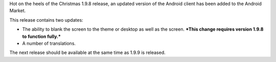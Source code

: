 .. title: New Android Release
.. slug: 2012/01/23/new-android-release
.. date: 2012-01-23 19:01:38 UTC
.. tags: 
.. description: 

Hot on the heels of the Christmas 1.9.8 release, an updated version of
the Android client has been added to the Android Market.

This release contains two updates:

-  The ability to blank the screen to the theme or desktop as well as
   the screen.
   ***This change requires version 1.9.8 to function fully.***
-  A number of translations.

The next release should be available at the same time as 1.9.9 is
released.
